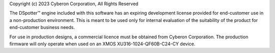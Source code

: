 Copyright (c) 2023 Cyberon Corporation, All Rights Reserved

The DSpotter™  engine included with this software has an expiring development license provided for end-customer use in a non-production environment. This is meant to be used only for internal evaluation of the suitability of the product for end-customer business needs.  

For use in production designs, a commercial licence must be obtained from Cyberon Corporation.  The production firmware will only operate when used on an XMOS XU316-1024-QF60B-C24-CY device.

